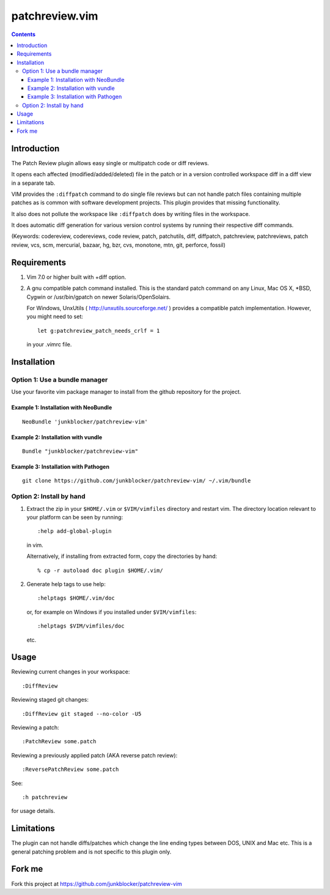 ===============
patchreview.vim
===============

.. contents::
   :depth: 5
   :backlinks: top

Introduction
============

The Patch Review plugin allows easy single or multipatch code or diff reviews.

It opens each affected (modified/added/deleted) file in the patch or in a
version controlled workspace diff in a diff view in a separate tab.

VIM provides the ``:diffpatch`` command to do single file reviews but can not
handle patch files containing multiple patches as is common with software
development projects.  This plugin provides that missing functionality.

It also does not pollute the workspace like ``:diffpatch`` does by writing
files in the workspace.

It does automatic diff generation for various version control systems by
running their respective diff commands.

(Keywords: codereview, codereviews, code review, patch, patchutils, diff,
diffpatch, patchreview, patchreviews, patch review, vcs, scm, mercurial,
bazaar, hg, bzr, cvs, monotone, mtn, git, perforce, fossil)


Requirements
============

1. Vim 7.0 or higher built with +diff option.

2. A gnu compatible patch command installed. This is the standard patch command
   on any Linux, Mac OS X, \*BSD, Cygwin or /usr/bin/gpatch on newer
   Solaris/OpenSolairs.

   For Windows, UnxUtils ( http://unxutils.sourceforge.net/ ) provides a
   compatible patch implementation. However, you might need to set::

      let g:patchreview_patch_needs_crlf = 1

   in your .vimrc file.


Installation
============

Option 1: Use a bundle manager
------------------------------

Use your favorite vim package manager to install from the github repository for
the project.

Example 1: Installation with NeoBundle
~~~~~~~~~~~~~~~~~~~~~~~~~~~~~~~~~~~~~~

::

      NeoBundle 'junkblocker/patchreview-vim'

Example 2: Installation with vundle
~~~~~~~~~~~~~~~~~~~~~~~~~~~~~~~~~~~

::

      Bundle "junkblocker/patchreview-vim"
      
Example 3: Installation with Pathogen
~~~~~~~~~~~~~~~~~~~~~~~~~~~~~~~~~~~

::

      git clone https://github.com/junkblocker/patchreview-vim/ ~/.vim/bundle

Option 2: Install by hand
-------------------------

1) Extract the zip in your ``$HOME/.vim`` or ``$VIM/vimfiles`` directory and
   restart vim. The  directory location relevant to your platform can be seen
   by running::

      :help add-global-plugin

   in vim.

   Alternatively, if installing from extracted form, copy the directories by
   hand::

      % cp -r autoload doc plugin $HOME/.vim/

2) Generate help tags to use help::

     :helptags $HOME/.vim/doc

   or, for example on Windows if you installed under ``$VIM/vimfiles``::

     :helptags $VIM/vimfiles/doc

   etc.


Usage
=====

Reviewing current changes in your workspace::

      :DiffReview

Reviewing staged git changes::

      :DiffReview git staged --no-color -U5

Reviewing a patch::

      :PatchReview some.patch

Reviewing a previously applied patch (AKA reverse patch review)::

      :ReversePatchReview some.patch

See::

      :h patchreview

for usage details.

Limitations
===========

The plugin can not handle diffs/patches which change the line ending types between DOS, UNIX and Mac etc.
This is a general patching problem and is not specific to this plugin only.

Fork me
=======

Fork this project at https://github.com/junkblocker/patchreview-vim
